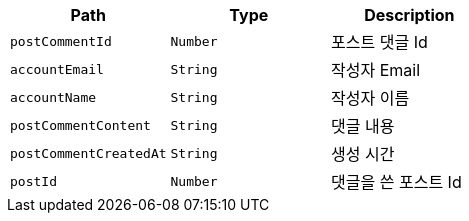 |===
|Path|Type|Description

|`+postCommentId+`
|`+Number+`
|포스트 댓글 Id

|`+accountEmail+`
|`+String+`
|작성자 Email

|`+accountName+`
|`+String+`
|작성자 이름

|`+postCommentContent+`
|`+String+`
|댓글 내용

|`+postCommentCreatedAt+`
|`+String+`
|생성 시간

|`+postId+`
|`+Number+`
|댓글을 쓴 포스트 Id

|===